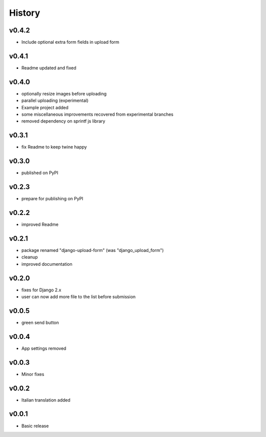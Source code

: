 .. :changelog:

History
=======

v0.4.2
------
* Include optional extra form fields in upload form

v0.4.1
------
* Readme updated and fixed

v0.4.0
------
* optionally resize images before uploading
* parallel uploading (experimental)
* Example project added
* some miscellaneous improvements recovered from experimental branches
* removed dependency on sprintf js library

v0.3.1
------
* fix Readme to keep twine happy

v0.3.0
------
* published on PyPI

v0.2.3
------
* prepare for publishing on PyPI

v0.2.2
------
* improved Readme

v0.2.1
------
* package renamed "django-upload-form" (was "django_upload_form")
* cleanup
* improved documentation

v0.2.0
------
* fixes for Django 2.x
* user can now add more file to the list before submission

v0.0.5
------
* green send button

v0.0.4
------
* App settings removed

v0.0.3
------
* Minor fixes

v0.0.2
------
* Italian translation added

v0.0.1
------
* Basic release
